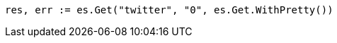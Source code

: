 // Generated from docs-get_fbcf5078a6a9e09790553804054c36b3_test.go
//
[source, go]
----
res, err := es.Get("twitter", "0", es.Get.WithPretty())
----
